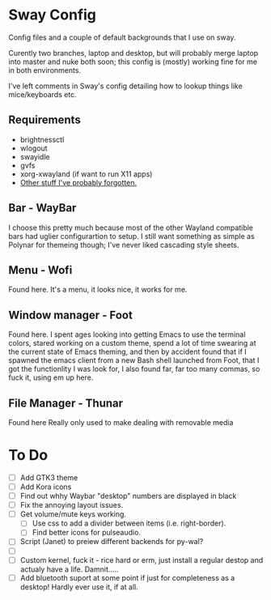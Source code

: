 * Sway Config
Config files and a couple of default backgrounds that I use on sway.

Curently two branches, laptop and desktop, but will probably merge laptop into master and nuke both soon; this config is (mostly) working fine for me in both environments.

I've left comments in Sway's config detailing how to lookup things like mice/keyboards etc.

** Requirements
 - brightnessctl
 - wlogout
 - swayidle
 - gvfs
 - xorg-xwayland (if want to run X11 apps)
 - [[https://google.com][Other stuff I've probably forgotten.]]

** Bar - WayBar
I choose this pretty much because most of the other Wayland compatible bars had uglier configurartion to setup.  I still want something as simple as Polynar for themeing though; I've never liked cascading style sheets.

** Menu - Wofi
Found here.
It's a menu, it looks nice, it works for me.

** Window manager - Foot
Found here.
I spent ages looking into getting Emacs to use the terminal colors, stared working on a custom theme, spend a lot of time swearing at the current state of Emacs theming, and then by accident found that if I spawned the emacs client from a new Bash shell launched from Foot, that I got the functionlity I was look for, I also found far, far too many commas, so fuck it, using em up here.

** File Manager - Thunar
Found here
Really only used to make dealing with removable media

* To Do
 - [ ] Add GTK3 theme
 - [ ] Add Kora icons
 - [ ] Find out whhy Waybar "desktop" numbers are displayed in black
 - [ ] Fix the annoying layout issues.
 - [ ] Get volume/mute keys working.
   - [ ] Use css to add a divider between items (i.e. right-border).
   - [ ] Find better icons for pulseaudio.
 - [ ] Script (Janet) to preiew different backends for py-wal?
 - [ ]
 - [ ] Custom kernel, fuck it - rice hard or erm, just install a regular destop and actualy have a life.  Damnit.....
 - [ ] Add bluetooth suport at some point if just for completeness as a desktop!  Hardly ever use it, if at all.

